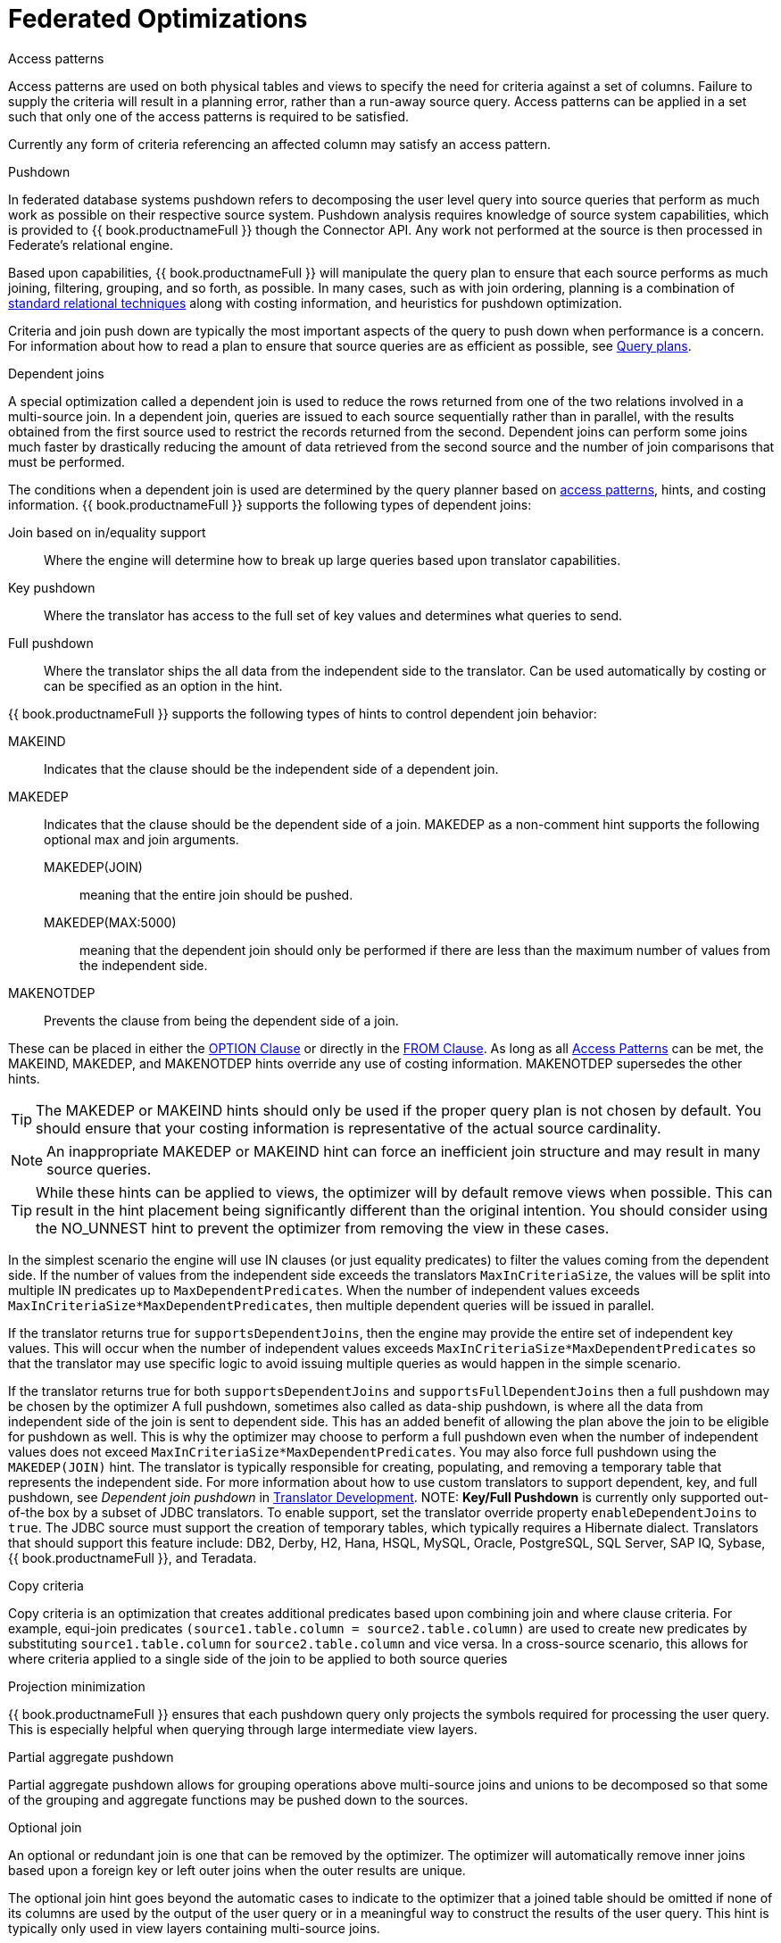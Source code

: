// Module included in the following assemblies:
// as_federated-planning.adoc
[id="federated-optimizations"]
= Federated Optimizations

[access-patterns]
.Access patterns

Access patterns are used on both physical tables and views to specify the need for criteria against a set of columns. 
Failure to supply the criteria will result in a planning error, rather than a run-away source query. 
Access patterns can be applied in a set such that only one of the access patterns is required to be satisfied.

Currently any form of criteria referencing an affected column may satisfy an access pattern.

.Pushdown

In federated database systems pushdown refers to decomposing the user level query into source queries that 
perform as much work as possible on their respective source system. Pushdown analysis requires knowledge 
of source system capabilities, which is provided to {{ book.productnameFull }} though the Connector API. 
Any work not performed at the source is then processed in Federate’s relational engine.

Based upon capabilities, {{ book.productnameFull }} will manipulate the query plan to ensure that 
each source performs as much joining, filtering, grouping, and so forth, as possible. In many cases, such as with 
join ordering, planning is a combination of xref:standard-relational-techniques[standard relational techniques] 
along with costing information, and heuristics for pushdown optimization.

Criteria and join push down are typically the most important aspects of the query to push down 
when performance is a concern. For information about how to read a plan to ensure that source queries are as efficient as possible, 
see xref:query-plans[Query plans].

.Dependent joins

A special optimization called a dependent join is used to reduce the rows returned from one of 
the two relations involved in a multi-source join. 
In a dependent join, queries are issued to each source sequentially rather than in parallel, with 
the results obtained from the first source used to restrict the records returned from the second. 
Dependent joins can perform some joins much faster by drastically reducing the amount of data retrieved 
from the second source and the number of join comparisons that must be performed.

The conditions when a dependent join is used are determined by the query planner based on 
xref:access_patterns[access patterns], hints, and costing information. 
{{ book.productnameFull }} supports the following types of dependent joins:

Join based on in/equality support:: Where the engine will determine how to break up large 
queries based upon translator capabilities.
Key pushdown:: Where the translator has access to the full set of key values and determines 
what queries to send.
Full pushdown:: Where the translator ships the all data from the independent side to the translator. 
Can be used automatically by costing or can be specified as an option in the hint.

{{ book.productnameFull }} supports the following types of hints to control dependent join behavior:

MAKEIND:: Indicates that the clause should be the independent side of a dependent join.
MAKEDEP:: Indicates that the clause should be the dependent side of a join. MAKEDEP as a non-comment 
hint supports the following optional max and join arguments. 
MAKEDEP(JOIN)::: meaning that the entire join should be pushed. 
MAKEDEP(MAX:5000)::: meaning that the dependent join should only be performed if there are less than 
the maximum number of values from the independent side.
MAKENOTDEP:: Prevents the clause from being the dependent side of a join.

These can be placed in either the xref:OPTION_Clause.adoc[OPTION Clause] or directly in the 
xref:FROM_Clause.html[FROM Clause]. As long as all xref:Federated_Optimizations.adoc#_access_patterns[Access Patterns] 
can be met, the MAKEIND, MAKEDEP, and MAKENOTDEP hints override any use of costing information. MAKENOTDEP supersedes the other hints.

TIP: The MAKEDEP or MAKEIND hints should only be used if the proper query plan is not chosen by default. 
You should ensure that your costing information is representative of the actual source cardinality. 

NOTE: An inappropriate MAKEDEP or MAKEIND hint can force an inefficient join structure and may result 
in many source queries.

TIP: While these hints can be applied to views, the optimizer will by default remove views when possible. 
This can result in the hint placement being significantly different than the original intention. 
You should consider using the NO_UNNEST hint to prevent the optimizer from removing the view in these cases.

In the simplest scenario the engine will use IN clauses (or just equality predicates) to filter the values coming from the dependent side. 
If the number of values from the independent side exceeds the translators `MaxInCriteriaSize`, the values 
will be split into multiple IN predicates up to `MaxDependentPredicates`. 
When the number of independent values exceeds `MaxInCriteriaSize*MaxDependentPredicates`, 
then multiple dependent queries will be issued in parallel.

If the translator returns true for `supportsDependentJoins`, then the engine may provide the entire set of 
independent key values.  This will occur when the number of independent values exceeds 
`MaxInCriteriaSize*MaxDependentPredicates` so that the translator may use specific logic to avoid issuing 
multiple queries as would happen in the simple scenario.

If the translator returns true for both `supportsDependentJoins` and `supportsFullDependentJoins` then 
a full pushdown may be chosen by the optimizer  A full pushdown, sometimes also called as data-ship pushdown, 
is where all the data from independent side of the join is sent to dependent side. This has an added 
benefit of allowing the plan above the join to be eligible for pushdown as well.
This is why the optimizer may choose to perform a full pushdown even when the number of independent values 
does not exceed `MaxInCriteriaSize*MaxDependentPredicates`.  You may also force full pushdown using the `MAKEDEP(JOIN)` hint.
The translator is typically responsible for creating, populating, and removing a temporary table that 
represents the independent side. For more information about how to use custom translators to support dependent, key, 
and full pushdown, see _Dependent join pushdown_ in link:../dev/Dependent_Join_Pushdown.adoc[Translator Development].
//link to Translator Development guide 
NOTE: *Key/Full Pushdown* is currently only supported out-of-the box by a subset of JDBC translators. 
To enable support, set the translator override property `enableDependentJoins` to `true`. 
The JDBC source must support the creation of temporary tables, which typically requires a Hibernate dialect. 
Translators that should support this feature include: DB2, Derby, H2, Hana, HSQL, MySQL, Oracle, 
PostgreSQL, SQL Server, SAP IQ, Sybase, {{ book.productnameFull }}, and Teradata. 

.Copy criteria

Copy criteria is an optimization that creates additional predicates based upon combining join and where clause criteria. 
For example, equi-join predicates ``(source1.table.column = source2.table.column)`` are used to create 
new predicates by substituting `source1.table.column` for `source2.table.column` and vice versa. 
In a cross-source scenario, this allows for where criteria applied to a single side of the join to be applied to both source queries

.Projection minimization

{{ book.productnameFull }} ensures that each pushdown query only projects the symbols required 
for processing the user query. This is especially helpful when querying through large intermediate view layers.

.Partial aggregate pushdown

Partial aggregate pushdown allows for grouping operations above multi-source joins and unions 
to be decomposed so that some of the grouping and aggregate functions may be pushed down to the sources.

.Optional join

An optional or redundant join is one that can be removed by the optimizer. 
The optimizer will automatically remove inner joins based upon a foreign key or left outer joins when the outer results are unique.

The optional join hint goes beyond the automatic cases to indicate to the optimizer that a joined table 
should be omitted if none of its columns are used by the output of the user query or in a meaningful 
way to construct the results of the user query. This hint is typically only used in view layers containing multi-source joins.

The optional join hint is applied as a comment on a join clause. It can be applied in both ANSI and 
non-ANSI joins. With non-ANSI joins an entire joined table may be marked as optional.

[source,sql]
.*Example: Optional join hint*
----
select a.column1, b.column2 from a, /*+ optional */ b WHERE a.key = b.key
----

Suppose this example defines a view layer `X`. If `X` is queried in such a way as to not need `b.column2`, 
then the optional join hint will cause `b` to be omitted from the query plan. The result would be the same as if `X` were defined as:

[source,sql]
.*Example: Optional join hint*
----
select a.column1 from a
----

[source,sql]
.*Example: ANSI optional join hint*
----
select a.column1, b.column2, c.column3 from /*+ optional */ (a inner join b ON a.key = b.key) INNER JOIN c ON a.key = c.key
----

In this example the ANSI join syntax allows for the join of a and b to be marked as optional. 
Suppose this example defines a view layer X. Only if both `column a.column1` and `b.column2` are not needed, 
for example, `SELECT column3 FROM X` will the join be removed.

The optional join hint will not remove a bridging table that is still required.

[source,sql]
.*Example: Bridging table*
----
select a.column1, b.column2, c.column3 from /*+ optional */ a, b, c WHERE ON a.key = b.key AND a.key = c.key
----

Suppose this example defines a view layer `X`. If `b.column2` or `c.column3` are solely required by a query to `X`, 
then the join on a be removed. However if `a.column1` or both `b.column2` and `c.column3` are needed, 
then the optional join hint will not take effect.

When a join clause is omitted via the optional join hint, the relevant criteria is not applied. 
Thus it is possible that the query results may not have the same cardinality or even the same row values as when the join is fully applied.

Left/right outer joins where the inner side values are not used and whose rows under go a distinct 
operation will automatically be treated as an optional join and do not require a hint.

[source,sql]
.*Example: Unnecessary optional join hint*
----
    select distinct a.column1 from a LEFT OUTER JOIN /*+optional*/ b ON a.key = b.key
----

NOTE: A simple "SELECT COUNT(*) FROM VIEW" against a view where all join tables are marked as optional will not return a meaningful result.

.Source hints

{{ book.productnameFull }} user and transformation queries can contain a meta source hint that 
can provide additional information to source queries. The source hint has the following form:

[source,sql]
----
/*+ sh[[ KEEP ALIASES]:'arg'] source-name[ KEEP ALIASES]:'arg1' ... */
----

* The source hint is expected to appear after the query (SELECT, INSERT, UPDATE, DELETE) keyword.
* Source hints can appear in any subquery, or in views. All hints applicable to a given source query 
will be collected and pushed down together as a list. The order of the hints is not guaranteed.
* The sh arg is optional and is passed to all source queries via the `ExecutionContext.getGeneralHints` method. 
The additional args should have a source-name that matches the source name assigned to the translator in the VDB. 
If the source-name matches, the hint values will be supplied via the `ExecutionContext.getSourceHints` method. 
For more information about using an ExecutionContext, see link:../dev/Translator_Development.adoc[Translator Development] .
* Each of the arg values has the form of a string literal - it must be surrounded in single quotes 
and a single quote can be escaped with another single quote. Only the Oracle translator does anything 
with source hints by default. The Oracle translator will use both the source hint and 
the general hint (in that order) if available to form an Oracle hint enclosed in `/*+ … */`.
* If the KEEP ALIASES option is used either for the general hint or on the applicable source specific hint, 
then the table/view aliases from the user query and any nested views will be preserved in the push-down query. 
This is useful in situations where the source hint may need to reference aliases and the user does not 
wish to rely on the generated aliases (which can be seen in the query plan in the relevant source queries -- see above). 
However in some situations this may result in an invalid source query if the preserved alias names 
are not valid for the source or result in a name collision. If the usage of KEEP ALIASES results in an error, 
the query could be modified by preventing view removal with the NO_UNNEST hint, the aliases modified, 
or the KEEP ALIASES option could be removed and the query plan used to determine the generated alias names.

[source,sql]
.*Sample source hints*
----
SELECT /*+ sh:'general hint' */ ... 

SELECT /*+ sh KEEP ALIASES:'general hint' my-oracle:'oracle hint' */ ... 
----

.Partitioned union

Union partitioning is inferred from the transformation/inline view. If one (or more) of the UNION columns 
is defined by constants and/or has WHERE clause IN predicates containing only constants that make 
each branch mutually exclusive, then the UNION is considered partitioned. 
UNION ALL must be used and the UNION cannot have a LIMIT, WITH, or ORDER BY clause (although individual 
  branches may use LIMIT, WITH, or ORDER BY). Partitioning values should not be null.

[source,sql]
.*Example: Partitioned union*
----
create view part as select 1 as x, y from foo union all select z, a from foo1 where z in (2, 3)
----

The view is partitioned on column x, since the first branch can only be the value 1 and the second branch can only be the values 2 or 3.
 
NOTE: More advanced or explicit partitioning will be considered for future releases. 

The concept of a partitioned union is used for performing partition-wise joins, in 
xref:Updatable_Views.adoc[Updatable Views], and xref:Federated_Optimizations.adoc#_partial_aggregate_pushdown[Partial Aggregate Pushdown].
These optimizations are also applied when using the multi-source feature as well - 
which introduces an explicit partitioning column.

Partition-wise joins take a join of unions and convert the plan into a union of joins, 
such that only matching partitions are joined against one another.  
//See also http://blog.everythingjboss.info/articles/Partitioned-Union-JDV/[a blog on the join optimization].
//Preceding link seems to be dead-end.
If you want a partition-wise join to be performed implicit without the need for an 
explicit join predicate on the partitioning column, set the model/schema property 
`implicit_partition.columnName` to name of the partitioning column used on each partitioned view in the model/schema.

[source,xml]
----
CREATE VIRTUAL SCHEMA all_customers SERVER server OPTIONS ("implicit_partition.columnName" 'theColumn');
----

{% if book.targetWildfly %}
In an XML VDB:
[source,xml]
----
<?xml version="1.0" encoding="UTF-8" standalone="yes"?>
<vdb name="partition" version="1">
    <model name="all_customers" type="VIRTUAL">
        <property name="implicit_partition.columnName" value="theColumn"/>
    ...
----  
{% endif %}
[standard-relational-techniques]
.Standard relational techniques

{{ book.productnameFull }} also incorporates many standard relational techniques to ensure efficient query plans.

* Rewrite analysis for function simplification and evaluation.
* Boolean optimizations for basic criteria simplification.
* Removal of unnecessary view layers.
* Removal of unnecessary sort operations.
* Advanced search techniques through the left-linear space of join trees.
* Parallelizing of source access during execution.
* xref:subquery-optimization[Subquery optimization].

.Join compensation

Some source systems only allow "relationship" queries logically producing left outer join results 
even when queried with an inner join {{ book.productnameFull }} will attempt to form an appropriate left outer join. 
These sources are restricted to only supporting key joins. In some circumstances foreign key relationships 
on the same source should not be traversed at all or with the referenced table on the outer side of join. 
The extension property `teiid_rel:allow-join` can be used on the foreign key to further restrict 
the pushdown behavior. With a value of "false" no join pushdown will be allowed, and with a value 
of "inner" the referenced table must be on the inner side of the join. If the join pushdown is prevented, 
the join will be processed as a federated join.
